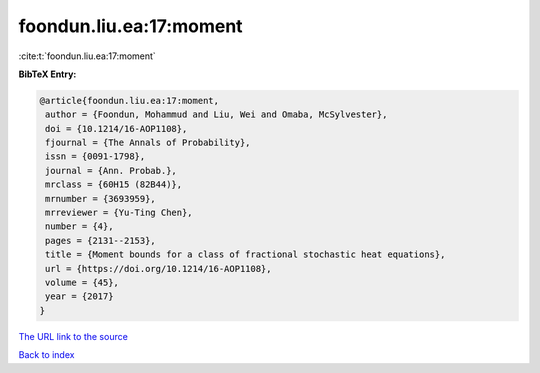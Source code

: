 foondun.liu.ea:17:moment
========================

:cite:t:`foondun.liu.ea:17:moment`

**BibTeX Entry:**

.. code-block:: bibtex

   @article{foondun.liu.ea:17:moment,
    author = {Foondun, Mohammud and Liu, Wei and Omaba, McSylvester},
    doi = {10.1214/16-AOP1108},
    fjournal = {The Annals of Probability},
    issn = {0091-1798},
    journal = {Ann. Probab.},
    mrclass = {60H15 (82B44)},
    mrnumber = {3693959},
    mrreviewer = {Yu-Ting Chen},
    number = {4},
    pages = {2131--2153},
    title = {Moment bounds for a class of fractional stochastic heat equations},
    url = {https://doi.org/10.1214/16-AOP1108},
    volume = {45},
    year = {2017}
   }
`The URL link to the source <ttps://doi.org/10.1214/16-AOP1108}>`_


`Back to index <../By-Cite-Keys.html>`_
